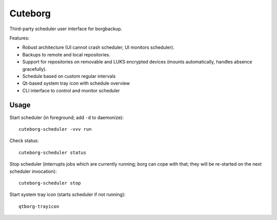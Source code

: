 Cuteborg
########

Third-party scheduler user interface for borgbackup.

Features:

* Robust architecture (UI cannot crash scheduler, UI monitors scheduler).
* Backups to remote and local repositories.
* Support for repositories on removable and LUKS encrypted devices (mounts
  automatically, handles absence gracefully).
* Schedule based on custom regular intervals
* Qt-based system tray icon with schedule overview
* CLI interface to control and monitor scheduler


Usage
=====

Start scheduler (in foreground; add ``-d`` to daemonize)::

    cuteborg-scheduler -vvv run

Check status::

    cuteborg-scheduler status

Stop scheduler (interrupts jobs which are currently running; borg can cope with
that; they will be re-started on the next scheduler invocation)::

    cuteborg-scheduler stop

Start system tray icon (starts scheduler if not running)::

    qtborg-trayicon

